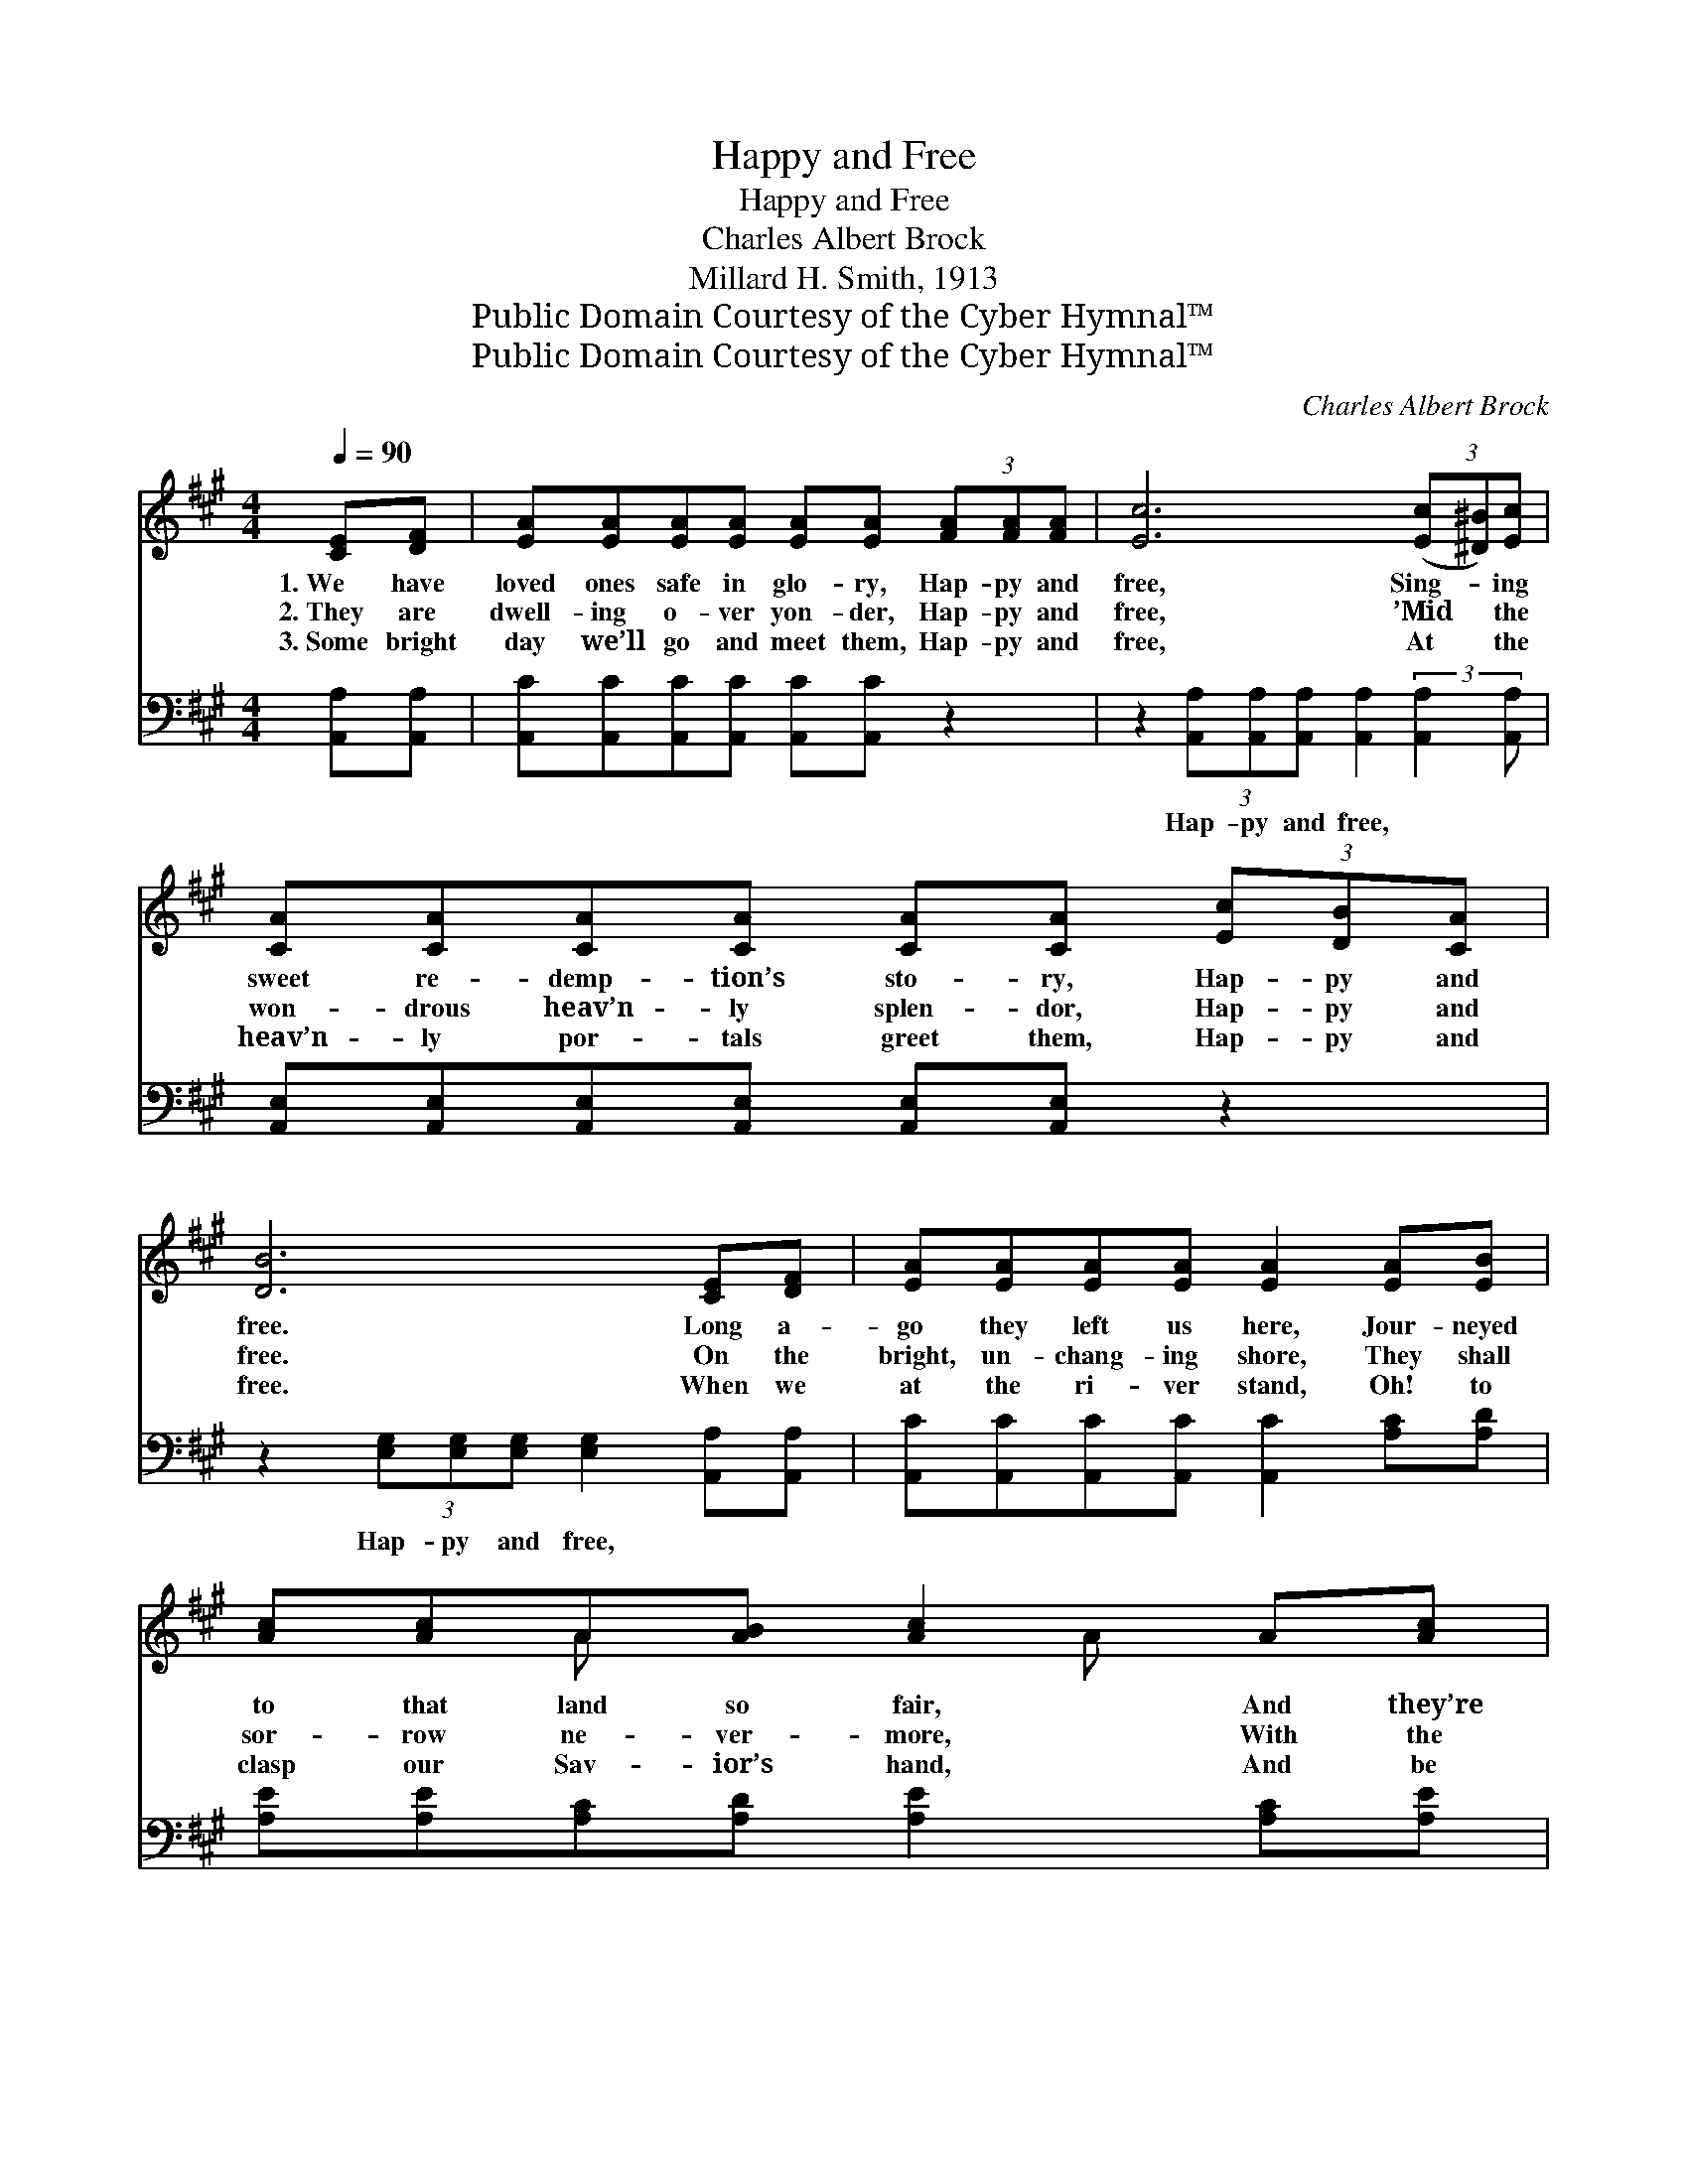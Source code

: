 X:1
T:Happy and Free
T:Happy and Free
T:Charles Albert Brock
T:Millard H. Smith, 1913
T:Public Domain Courtesy of the Cyber Hymnal™
T:Public Domain Courtesy of the Cyber Hymnal™
C:Charles Albert Brock
Z:Public Domain
Z:Courtesy of the Cyber Hymnal™
%%score ( 1 2 ) ( 3 4 )
L:1/8
Q:1/4=90
M:4/4
K:A
V:1 treble 
V:2 treble 
V:3 bass 
V:4 bass 
V:1
 [CE][DF] | [EA][EA][EA][EA] [EA][EA] (3[FA][FA][FA] | [Ec]6 (3([Ec][^D^B])[Ec] | %3
w: 1.~We have|loved ones safe in glo- ry, Hap- py and|free, Sing- * ing|
w: 2.~They are|dwell- ing o- ver yon- der, Hap- py and|free, ’Mid * the|
w: 3.~Some bright|day we’ll go and meet them, Hap- py and|free, At * the|
 [CA][CA][CA][CA] [CA][CA] (3[Ec][DB][CA] | [DB]6 [CE][DF] | [EA][EA][EA][EA] [EA]2 [EA][EB] | %6
w: sweet re- demp- tion’s sto- ry, Hap- py and|free. Long a-|go they left us here, Jour- neyed|
w: won- drous heav’n- ly splen- dor, Hap- py and|free. On the|bright, un- chang- ing shore, They shall|
w: heav’n- ly por- tals greet them, Hap- py and|free. When we|at the ri- ver stand, Oh! to|
 [Ac][Ac]A[AB] [Ac]2 A[Ac] | [Ae][Ae][Ae][Ae] [Ae]2 (3[Ac][EA][EB] | A6 E2 || %9
w: to that land so fair, And they’re|wait- ing for us there, Hap- py and|free. *|
w: sor- row ne- ver- more, With the|Sav- ior they a- dore, Hap- py and|free. Hap-|
w: clasp our Sav- ior’s hand, And be|wel- comed to that land, Hap- py and|free. *|
"^Refrain" (3[CE][CE][CE] | [CA]4- [CA][CA] (3[CA][CA][CA] | [Ec]6 (3[Ec][^D^B][Ec] | %12
w: |||
w: * py and|free, * so hap- py and|free, Pre- cious ones|
w: |||
 [FA]6 (3[Ac][GB][FA] | B6 [CE][DF] | [EA][EA][EA][EA] [EA] [EA]2 [EA][EB] | %15
w: |||
w: dwell o- ver the|sea, And they’re|wait- ing for us, we know Where the|
w: |||
 [Ac][Ac]A[AB] [Ac]2 (3ccc | (z2 [Ae])[Ac] (3[Ac][EA][EB] x | A4- [EA]2 |] %18
w: |||
w: crys- tal wa- ters flow, Hap- py and|* free, so hap- py||
w: |||
V:2
 x2 | x8 | x8 | x8 | x8 | x8 | x2 A x2 A x2 | x8 | E2 (3FFF x4 || x2 | x8 | x8 | x8 | %13
 (G>G(3FFF G2) x2 | x9 | x2 A x5 | e4 A A A | E>E (3FFF x2 |] %18
V:3
 [A,,A,][A,,A,] | [A,,C][A,,C][A,,C][A,,C] [A,,C][A,,C] z2 | %2
w: ~ ~|~ ~ ~ ~ ~ ~|
 z2 (3[A,,A,][A,,A,][A,,A,] [A,,A,]2 (3:2:2[A,,A,]2 [A,,A,] | %3
w: Hap- py and free, ~ ~|
 [A,,E,][A,,E,][A,,E,][A,,E,] [A,,E,][A,,E,] z2 | z2 (3[E,G,][E,G,][E,G,] [E,G,]2 [A,,A,][A,,A,] | %5
w: ~ ~ ~ ~ ~ ~|Hap- py and free, ~ ~|
 [A,,C][A,,C][A,,C][A,,C] [A,,C]2 [A,C][A,D] | [A,E][A,E][A,C][A,D] [A,E]2 [A,C][A,E] | %7
w: ~ ~ ~ ~ ~ ~ ~|~ ~ ~ ~ ~ ~ ~|
 [A,C][A,C][A,C][A,C] [A,C]2 (3[E,E][E,C][E,D] | C2 C2 x4 || z2 | %10
w: ~ ~ ~ ~ ~ ~ ~ ~|~ Hap-||
 z2 (3[A,,E,][A,,E,][A,,E,] [A,,E,]2 z2 | z [A,,A,] (3[A,,A,][A,,A,][A,,A,] [A,,A,]2 z2 | %12
w: py and free. Hap-|py and free, so hap-|
 z2 (3[D,D][D,D][D,D] [F,C]2 (3[B,,^D][B,,D][B,,D] | %13
w: py and free Pre- cious ones dwell,|
 [E,E]>[E,E] (3[B,,^D][B,,D][B,,D] [E,E]2 [A,,A,][A,,A,] | %14
w: ~ ~ ~ ~ dwell o- ver the|
 [A,,C][A,,C][A,,C][A,,C] [A,,C] [A,,C]2 [A,C][A,D] | [A,E][A,E][A,C][A,D] [A,E]2 (3EEE | %16
w: sea, ~ ~ ~ ~ ~ ~ ~|~ ~ ~ ~ ~ ~ ~ ~|
 z2 [A,C][E,E] (3[E,E][E,C][E,D] x | C3/2(3:2:1D [A,,C]2 x11/6 |] %18
w: ~ ~ ~ Hap- py|* and ~|
V:4
 x2 | x8 | x8 | x8 | x8 | x8 | x8 | x8 | A,,6 (3DDD || x2 | x8 | x8 | x8 | x8 | x9 | x8 | %16
 C4- A, A, A, | A,,4 C/(3:2:2DD x/6 |] %18

